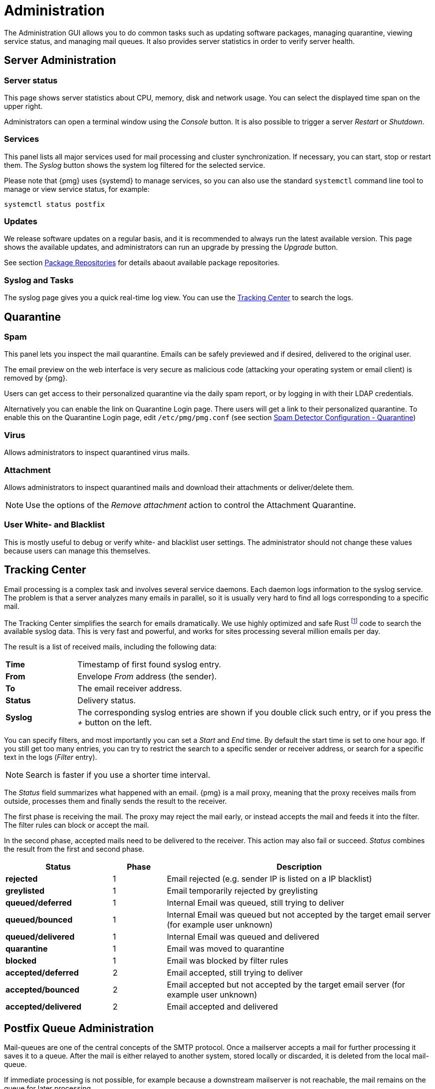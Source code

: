 Administration
==============

The Administration GUI allows you to do common tasks
such as updating software packages, managing quarantine, viewing service
status, and managing mail queues. It also provides server statistics in
order to verify server health.


Server Administration
---------------------

Server status
~~~~~~~~~~~~~

[thumbnail="pmg-gui-server-status.png", big=1]

This page shows server statistics about CPU, memory, disk and network
usage. You can select the displayed time span on the upper right.

Administrators can open a terminal window using the 'Console'
button. It is also possible to trigger a server 'Restart' or
'Shutdown'.


Services
~~~~~~~~

[thumbnail="pmg-gui-service-status.png", big=1]

This panel lists all major services used for mail processing and
cluster synchronization. If necessary, you can start, stop or restart
them. The 'Syslog' button shows the system log filtered for the
selected service.

Please note that {pmg} uses {systemd} to manage services, so you can
also use the standard `systemctl` command line tool to manage or view
service status, for example:

-----
systemctl status postfix
-----


Updates
~~~~~~~

[thumbnail="pmg-gui-updates.png", big=1]

We release software updates on a regular basis, and it is recommended
to always run the latest available version. This page shows the
available updates, and administrators can run an upgrade by pressing
the 'Upgrade' button.

See section xref:pmg_package_repositories[Package Repositories] for
details abaout available package repositories.


Syslog and Tasks
~~~~~~~~~~~~~~~~

[thumbnail="pmg-gui-syslog.png", big=1]

The syslog page gives you a quick real-time log view. You can use the
xref:pmg_tracking_center[Tracking Center] to search the logs.


Quarantine
----------

Spam
~~~~

[thumbnail="pmg-gui-spam-quarantine.png", big=1]

This panel lets you inspect the mail quarantine. Emails can be safely
previewed and if desired, delivered to the original user.

The email preview on the web interface is very secure as malicious
code (attacking your operating system or email client) is removed by
{pmg}.

Users can get access to their personalized quarantine via the daily
spam report, or by logging in with their LDAP credentials.

Alternatively you can enable the link on Quarantine Login page. There users will get
a link to their personalized quarantine.
To enable this on the Quarantine Login page, edit `/etc/pmg/pmg.conf`  (see section xref:pmgconfig_spamdetector_quarantine[Spam Detector Configuration - Quarantine])


Virus
~~~~~

Allows administrators to inspect quarantined virus mails.


Attachment
~~~~~~~~~~

Allows administrators to inspect quarantined mails and download their
attachments or deliver/delete them.

NOTE: Use the options of the 'Remove attachment' action to control the Attachment Quarantine.


[[pmg_userblackwhitelist]]
User White- and Blacklist
~~~~~~~~~~~~~~~~~~~~~~~~~

This is mostly useful to debug or verify white- and blacklist user
settings. The administrator should not change these values because
users can manage this themselves.


[[pmg_tracking_center]]
Tracking Center
---------------

[thumbnail="pmg-gui-tracking-center.png", big=1]

Email processing is a complex task and involves several service
daemons. Each daemon logs information to the syslog service. The
problem is that a server analyzes many emails in parallel, so it is
usually very hard to find all logs corresponding to a specific mail.

The Tracking Center simplifies the search for
emails dramatically. We use highly optimized and safe Rust footnote:[A language
empowering everyone to build reliable and efficient software.
https://www.rust-lang.org/] code to search the available syslog data. This is
very fast and powerful, and works for sites processing several million emails
per day.

The result is a list of received mails, including the following data:

[cols="s,5d"]
|====
|Time | Timestamp of first found syslog entry.
|From | Envelope 'From' address (the sender).
|To   | The email receiver address.
|Status | Delivery status.
|Syslog | The corresponding syslog entries are shown if you double click such
entry, or if you press the '+' button on the left.
|====

You can specify filters, and most importantly you can set
a 'Start' and 'End' time. By default the start time is set to one hour
ago. If you still get too many entries, you can try to restrict
the search to a specific sender or receiver address, or search for a
specific text in the logs ('Filter' entry).

NOTE: Search is faster if you use a shorter time interval.

The 'Status' field summarizes what happened with an email. {pmg} is a
mail proxy, meaning that the proxy receives mails from outside,
processes them and finally sends the result to the receiver.

The first phase is receiving the mail. The proxy may reject the mail
early, or instead accepts the mail and feeds it into the filter. The filter
rules can block or accept the mail.

In the second phase, accepted mails need to be delivered to the
receiver. This action may also fail or succeed. 'Status'
combines the result from the first and second phase.

[options="header",cols="2s,1d,5d"]
|====
|Status |Phase |Description
|rejected             |1 | Email rejected (e.g. sender IP is listed on a IP blacklist)
|greylisted           |1 | Email temporarily rejected by greylisting
|queued/deferred      |1 | Internal Email was queued, still trying to deliver
|queued/bounced       |1 | Internal Email was queued but not accepted by the target email server (for example user unknown)
|queued/delivered     |1 | Internal Email was queued and delivered
|quarantine           |1 | Email was moved to quarantine
|blocked              |1 | Email was blocked by filter rules
|accepted/deferred    |2 | Email accepted, still trying to deliver
|accepted/bounced     |2 | Email accepted but not accepted by the target email server (for example user unknown)
|accepted/delivered   |2 | Email accepted and delivered
|====

[[postfix_queue_administration]]
Postfix Queue Administration
----------------------------

[thumbnail="pmg-gui-queue-admin-summary.png", big=1]

Mail-queues are one of the central concepts of the SMTP protocol. Once a
mailserver accepts a mail for further processing it saves it to a queue.
After the mail is either relayed to another system, stored locally
or discarded, it is deleted from the local mail-queue.

If immediate processing is not possible, for example because a downstream
mailserver is not reachable, the mail remains on the queue for later
processing.

The 'Queue Administration' panel provides a summary about the current state
of the postfix mail-queue, similar to the 'qshape (1)' command-line utility.

It shows domains for which mails were not delivered, and how long they have
been queued.

The three Action Buttons on top provide the most common queue operations:

'Flush Queue'::

Attempt to deliver all currently queued mail, for example if a downstream
server has become available again.

'Delete All Messages'::

Delete all currently queued mail, for example if the queue contains only spam.

'Discard address verification database'::

Clear the recipient verification cache.

A sudden increase of queued mails should be checked out closely. It can
indicate issues connecting to downstream servers.
This can also mean that one of the servers for which you relay emails sends
spam itself.

Deferred Mail
~~~~~~~~~~~~~
[thumbnail="pmg-gui-queue-admin-deferred.png"]

In the 'Deferred Mail' tab you can examine each deferred email separately.
Besides providing the contact information about sender and receiver you can
also check the reason for an email being still queued.

You can view the complete headers and filter by sender or receiver of queued up
mails.

Here you can also flush or delete each deferred email independently.
